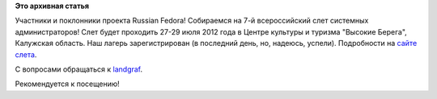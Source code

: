 .. title: Лагерь RF на Слете системных администраторов
.. slug: Лагерь-rf-на-Слете-системных-администраторов
.. date: 2012-07-05 21:45:25
.. tags:
.. category:
.. link:
.. description:
.. type: text
.. author: landgraf

**Это архивная статья**


Участники и поклонники проекта Russian Fedora!
Собираемся на 7-й всероссийский слет системных администраторов!
Слет будет проходить 27-29 июля 2012 года в Центре культуры и туризма
"Высокие Берега", Калужская область. Наш лагерь зарегистрирован (в
последний день, но, надеюсь, успели). Подробности на `сайтe
слета <http://sletadminov.ru/tellmemore/>`__.

С вопросами обращаться к
`landgraf <https://fedoraproject.org/wiki/User:Landgraf>`__.

Рекомендуется к посещению!
